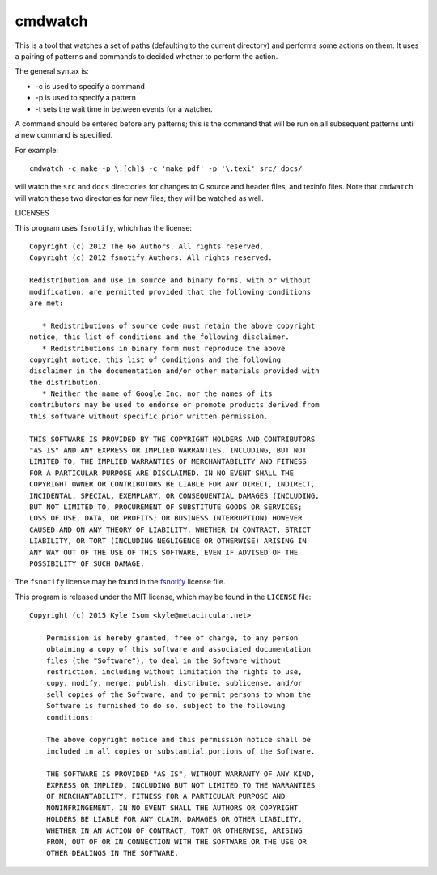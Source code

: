cmdwatch
========

This is a tool that watches a set of paths (defaulting to the current
directory) and performs some actions on them. It uses a pairing of
patterns and commands to decided whether to perform the action.

The general syntax is:

+ -c is used to specify a command
+ -p is used to specify a pattern 
+ -t sets the wait time in between events for a watcher.

A command should be entered before any patterns; this is the command
that will be run on all subsequent patterns until a new command is
specified.

For example: ::

  cmdwatch -c make -p \.[ch]$ -c 'make pdf' -p '\.texi' src/ docs/

will watch the ``src`` and ``docs`` directories for changes to
C source and header files, and texinfo files. Note that ``cmdwatch``
will watch these two directories for new files; they will be watched
as well.

LICENSES

This program uses ``fsnotify``, which has the license: ::

  Copyright (c) 2012 The Go Authors. All rights reserved.
  Copyright (c) 2012 fsnotify Authors. All rights reserved.
   
  Redistribution and use in source and binary forms, with or without
  modification, are permitted provided that the following conditions
  are met:
   
     * Redistributions of source code must retain the above copyright
  notice, this list of conditions and the following disclaimer.
     * Redistributions in binary form must reproduce the above
  copyright notice, this list of conditions and the following
  disclaimer in the documentation and/or other materials provided with
  the distribution.
     * Neither the name of Google Inc. nor the names of its
  contributors may be used to endorse or promote products derived from
  this software without specific prior written permission.
   
  THIS SOFTWARE IS PROVIDED BY THE COPYRIGHT HOLDERS AND CONTRIBUTORS
  "AS IS" AND ANY EXPRESS OR IMPLIED WARRANTIES, INCLUDING, BUT NOT
  LIMITED TO, THE IMPLIED WARRANTIES OF MERCHANTABILITY AND FITNESS
  FOR A PARTICULAR PURPOSE ARE DISCLAIMED. IN NO EVENT SHALL THE
  COPYRIGHT OWNER OR CONTRIBUTORS BE LIABLE FOR ANY DIRECT, INDIRECT,
  INCIDENTAL, SPECIAL, EXEMPLARY, OR CONSEQUENTIAL DAMAGES (INCLUDING,
  BUT NOT LIMITED TO, PROCUREMENT OF SUBSTITUTE GOODS OR SERVICES;
  LOSS OF USE, DATA, OR PROFITS; OR BUSINESS INTERRUPTION) HOWEVER
  CAUSED AND ON ANY THEORY OF LIABILITY, WHETHER IN CONTRACT, STRICT
  LIABILITY, OR TORT (INCLUDING NEGLIGENCE OR OTHERWISE) ARISING IN
  ANY WAY OUT OF THE USE OF THIS SOFTWARE, EVEN IF ADVISED OF THE
  POSSIBILITY OF SUCH DAMAGE.

The ``fsnotify`` license may be found in the `fsnotify
<https://gopkg.in/fsnotify.v1>`_ license file.

This program is released under the MIT license, which may be found
in the ``LICENSE`` file: ::

  Copyright (c) 2015 Kyle Isom <kyle@metacircular.net>

      Permission is hereby granted, free of charge, to any person
      obtaining a copy of this software and associated documentation
      files (the "Software"), to deal in the Software without
      restriction, including without limitation the rights to use,
      copy, modify, merge, publish, distribute, sublicense, and/or
      sell copies of the Software, and to permit persons to whom the
      Software is furnished to do so, subject to the following
      conditions:
	 
      The above copyright notice and this permission notice shall be
      included in all copies or substantial portions of the Software.
	 
      THE SOFTWARE IS PROVIDED "AS IS", WITHOUT WARRANTY OF ANY KIND,
      EXPRESS OR IMPLIED, INCLUDING BUT NOT LIMITED TO THE WARRANTIES
      OF MERCHANTABILITY, FITNESS FOR A PARTICULAR PURPOSE AND
      NONINFRINGEMENT. IN NO EVENT SHALL THE AUTHORS OR COPYRIGHT
      HOLDERS BE LIABLE FOR ANY CLAIM, DAMAGES OR OTHER LIABILITY,
      WHETHER IN AN ACTION OF CONTRACT, TORT OR OTHERWISE, ARISING
      FROM, OUT OF OR IN CONNECTION WITH THE SOFTWARE OR THE USE OR
      OTHER DEALINGS IN THE SOFTWARE.
	 
